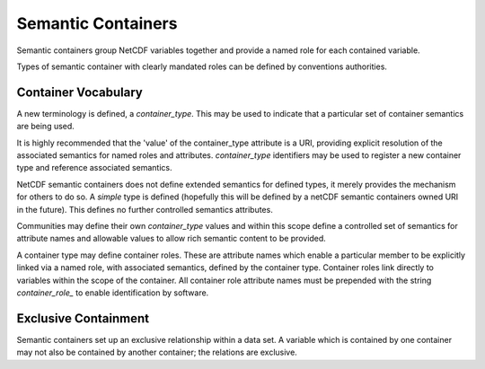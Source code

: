 Semantic Containers
===================

Semantic containers group NetCDF variables together and provide a named role for each contained variable.

Types of semantic container with clearly mandated roles can be defined by conventions authorities.


Container Vocabulary
--------------------

A new terminology is defined, a `container_type`.  This may be used to indicate that a particular set of container semantics are being used.

It is highly recommended that the 'value' of the container_type attribute is a URI, providing explicit resolution of the associated semantics for named roles and attributes.  `container_type` identifiers may be used to register a new container type and reference associated semantics.

NetCDF semantic containers does not define extended semantics for defined types, it merely provides the mechanism for others to do so.  A `simple` type is defined (hopefully this will be defined by a netCDF semantic containers owned URI in the future). This defines no further controlled semantics attributes.

.. A second new terminology is defined: a `member_role`.  This enables individual members of a container to take on semantic roles within the file.  The `simple` container type supports only one value for `member_role`, which is `member`.


Communities may define their own `container_type` values and within this scope define a controlled set of semantics for attribute names and allowable values to allow rich semantic content to be provided.

A container type may define container roles.  These are attribute names which enable a particular member to be explicitly linked via a named role, with associated semantics, defined by the container type.  Container roles link directly to variables within the scope of the container.  All container role attribute names must be prepended with the string `container_role_` to enable identification by software.

Exclusive Containment
---------------------

Semantic containers set up an exclusive relationship within a data set.  A variable which is contained by one container may not also be contained by another container; the relations are exclusive.


